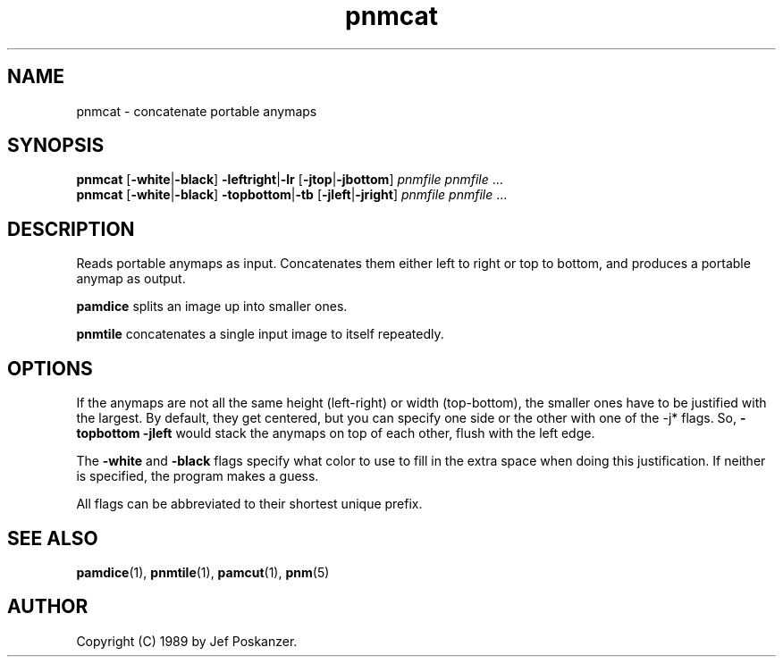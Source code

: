 .TH pnmcat 1 "12 March 1989"
.IX pnmcat
.SH NAME
pnmcat - concatenate portable anymaps
.SH SYNOPSIS
.B pnmcat
.RB [ -white | -black ]
.BR -leftright | -lr
.RB [ -jtop | -jbottom ]
.I pnmfile pnmfile
.RI ...
.br
.B pnmcat
.RB [ -white | -black ]
.BR -topbottom | -tb
.RB [ -jleft | -jright ]
.I pnmfile pnmfile
.RI ...

.SH DESCRIPTION
Reads portable anymaps as input.
Concatenates them either left to right or top to bottom, and produces a
portable anymap as output.
.IX concatenation

.B pamdice
splits an image up into smaller ones.

.B pnmtile
concatenates a single input image to itself repeatedly.

.SH OPTIONS
.PP
If the anymaps are not all the same height (left-right) or width (top-bottom),
the smaller ones have to be justified with the largest.
By default, they get centered, but you can specify one side or the other
with one of the -j* flags.
So,
.B -topbottom -jleft
would stack the anymaps on top of each other, flush with the left edge.
.PP
The
.B -white
and
.B -black
flags specify what color to use to fill in the extra space
when doing this justification.
If neither is specified, the program makes a guess.
.PP
All flags can be abbreviated to their shortest unique prefix.

.SH "SEE ALSO"
.BR pamdice (1),
.BR pnmtile (1),
.BR pamcut (1),
.BR pnm (5)

.SH AUTHOR
Copyright (C) 1989 by Jef Poskanzer.
.\" Permission to use, copy, modify, and distribute this software and its
.\" documentation for any purpose and without fee is hereby granted, provided
.\" that the above copyright notice appear in all copies and that both that
.\" copyright notice and this permission notice appear in supporting
.\" documentation.  This software is provided "as is" without express or
.\" implied warranty.
